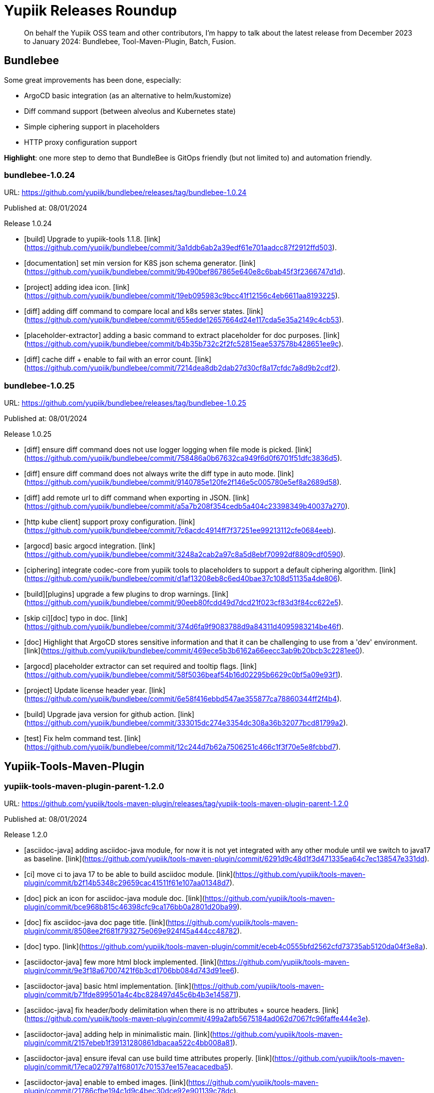 = Yupiik Releases Roundup
:minisite-blog-published-date: 2025-01-10
:minisite-blog-categories: Release
:minisite-blog-authors: Francois Papon
:minisite-blog-summary: Yupiik Releases Roundup: Bundlebee, Tool-Maven-Plugin, Batch, Fusion

[abstract]
On behalf the Yupiik OSS team and other contributors, I'm happy to talk about the latest release from December 2023 to
January 2024: Bundlebee, Tool-Maven-Plugin, Batch, Fusion.

== Bundlebee

Some great improvements has been done, especially:

* ArgoCD basic integration (as an alternative to helm/kustomize)
* Diff command support (between alveolus and Kubernetes state)
* Simple ciphering support in placeholders
* HTTP proxy configuration support

*Highlight*: one more step to demo that BundleBee is GitOps friendly (but not limited to) and automation friendly.

=== bundlebee-1.0.24

URL: https://github.com/yupiik/bundlebee/releases/tag/bundlebee-1.0.24

Published at: 08/01/2024

Release 1.0.24

* [build] Upgrade to yupiik-tools 1.1.8. [link](https://github.com/yupiik/bundlebee/commit/3a1ddb6ab2a39edf61e701aadcc87f2912ffd503).
* [documentation] set min version for K8S json schema generator. [link](https://github.com/yupiik/bundlebee/commit/9b490bef867865e640e8c6bab45f3f2366747d1d).
* [project] adding idea icon. [link](https://github.com/yupiik/bundlebee/commit/19eb095983c9bcc41f12156c4eb6611aa8193225).
* [diff] adding diff command to compare local and k8s server states. [link](https://github.com/yupiik/bundlebee/commit/655edde12657664d24e117cda5e35a2149c4cb53).
* [placeholder-extractor] adding a basic command to extract placeholder for doc purposes. [link](https://github.com/yupiik/bundlebee/commit/b4b35b732c2f2fc52815eae537578b428651ee9c).
* [diff] cache diff + enable to fail with an error count. [link](https://github.com/yupiik/bundlebee/commit/7214dea8db2dab27d30cf8a17cfdc7a8d9b2cdf2).


=== bundlebee-1.0.25

URL: https://github.com/yupiik/bundlebee/releases/tag/bundlebee-1.0.25

Published at: 08/01/2024

Release 1.0.25

* [diff] ensure diff command does not use logger logging when file mode is picked. [link](https://github.com/yupiik/bundlebee/commit/758486a0b67632ca949f6d0f6701f51dfc3836d5).
* [diff] ensure diff command does not always write the diff type in auto mode. [link](https://github.com/yupiik/bundlebee/commit/9140785e120fe2f146e5c005780e5ef8a2689d58).
* [diff] add remote url to diff command when exporting in JSON. [link](https://github.com/yupiik/bundlebee/commit/a5a7b208f354cedb5a404c23398349b40037a270).
* [http kube client] support proxy configuration. [link](https://github.com/yupiik/bundlebee/commit/7c6acdc4914ff7f37251ee99213112cfe0684eeb).
* [argocd] basic argocd integration. [link](https://github.com/yupiik/bundlebee/commit/3248a2cab2a97c8a5d8ebf70992df8809cdf0590).
* [ciphering] integrate codec-core from yupiik tools to placeholders to support a default ciphering algorithm. [link](https://github.com/yupiik/bundlebee/commit/d1af13208eb8c6ed40bae37c108d51135a4de806).
* [build][plugins] upgrade a few plugins to drop warnings. [link](https://github.com/yupiik/bundlebee/commit/90eeb80fcdd49d7dcd21f023cf83d3f84cc622e5).
* [skip ci][doc] typo in doc. [link](https://github.com/yupiik/bundlebee/commit/374d6fa9f9083788d9a84311d4095983214be46f).
* [doc] Highlight that ArgoCD stores sensitive information and that it can be challenging to use from a 'dev' environment. [link](https://github.com/yupiik/bundlebee/commit/469ece5b3b6162a66eecc3ab9b20bcb3c2281ee0).
* [argocd] placeholder extractor can set required and tooltip flags. [link](https://github.com/yupiik/bundlebee/commit/58f5036beaf54b16d02295b6629c0bf5a09e93f1).
* [project] Update license header year. [link](https://github.com/yupiik/bundlebee/commit/6e58f416ebbd547ae355877ca78860344ff2f4b4).
* [build] Upgrade java version for github action. [link](https://github.com/yupiik/bundlebee/commit/333015dc274e3354dc308a36b32077bcd81799a2).
* [test] Fix helm command test. [link](https://github.com/yupiik/bundlebee/commit/12c244d7b62a7506251c466c1f3f70e5e8fcbbd7).


== Yupiik-Tools-Maven-Plugin

=== yupiik-tools-maven-plugin-parent-1.2.0

URL: https://github.com/yupiik/tools-maven-plugin/releases/tag/yupiik-tools-maven-plugin-parent-1.2.0

Published at: 08/01/2024

Release 1.2.0

* [asciidoc-java] adding asciidoc-java module, for now it is not yet integrated with any other module until we switch to java17 as baseline. [link](https://github.com/yupiik/tools-maven-plugin/commit/6291d9c48d1f3d471335ea64c7ec138547e331dd).
* [ci] move ci to java 17 to be able to build asciidoc module. [link](https://github.com/yupiik/tools-maven-plugin/commit/b2f14b5348c29659cac41511f61e107aa01348d7).
* [doc] pick an icon for asciidoc-java module doc. [link](https://github.com/yupiik/tools-maven-plugin/commit/bce968b815c46398cfc9ca176bb0a2801d20ba99).
* [doc] fix asciidoc-java doc page title. [link](https://github.com/yupiik/tools-maven-plugin/commit/8508ee2f681f793275e069e924f45a444cc48782).
* [doc] typo. [link](https://github.com/yupiik/tools-maven-plugin/commit/eceb4c0555bfd2562cfd73735ab5120da04f3e8a).
* [asciidoctor-java] few more html block implemented. [link](https://github.com/yupiik/tools-maven-plugin/commit/9e3f18a67007421f6b3cd1706bb084d743d91ee6).
* [asciidoctor-java] basic html implementation. [link](https://github.com/yupiik/tools-maven-plugin/commit/b71fde899501a4c4bc828497d45c6b4b3e145871).
* [asciidoc-java] fix header/body delimitation when there is no attributes + source headers. [link](https://github.com/yupiik/tools-maven-plugin/commit/499a2afb5675184ad062d7067fc96faffe444e3e).
* [asciidoctor-java] adding help in minimalistic main. [link](https://github.com/yupiik/tools-maven-plugin/commit/2157ebeb1f39131280861dbacaa522c4bb008a81).
* [asciidoctor-java] ensure ifeval can use build time attributes properly. [link](https://github.com/yupiik/tools-maven-plugin/commit/17eca02797a1f68017c701537ee157eacacedba5).
* [asciidoctor-java] enable to embed images. [link](https://github.com/yupiik/tools-maven-plugin/commit/21786cfbe194c1d9c4bec30dce92e901139c78dc).
* [build] licenses. [link](https://github.com/yupiik/tools-maven-plugin/commit/e10197cbef369e4f9d399019e9428a229b3b2400).
* [asciidoctor-java] integrate code blocks with carbon.now. [link](https://github.com/yupiik/tools-maven-plugin/commit/5a3205a23d7e7b202f52c8060a59d503a2b26324).
* [asciidoctor-java] integrate code blocks with carbon.now - using frame for a better portability for now. [link](https://github.com/yupiik/tools-maven-plugin/commit/85f6fe3d989f89d5827474db6c88ca5102d1ad71).
* [browser] open with browser feature is broken on recent linux version due to a bug in java desktop, adding a workaround. [link](https://github.com/yupiik/tools-maven-plugin/commit/7f3c6f57c156936cf69197636c4762492430b49c).
* [minisite] enable to use asciidoctor-java (#9)
* [version] moving to 1.2.0-SNAPSHOT. [link](https://github.com/yupiik/tools-maven-plugin/commit/31d1fc25ceb6520281e46db4f0a0cc04041b16fb).
* [cleanup] ensure project builds without warnings. [link](https://github.com/yupiik/tools-maven-plugin/commit/0dbb311bd9bf6b28e711c381e324446746045091).
* [asciidoc] tolerate an empty line before source block callouts. [link](https://github.com/yupiik/tools-maven-plugin/commit/f81ac120248508794feea1770841f9c6e4d7ace5).
* [asciidoc] better support of multiline text in lists. [link](https://github.com/yupiik/tools-maven-plugin/commit/25b685a6bff54cfc615d2bfb7a00a29cceb1d9a9).
* [asciidoc] support conditional blocks in header. [link](https://github.com/yupiik/tools-maven-plugin/commit/106e54a68c5758d3564334bfebe919970b0fc4e6).
* [asciidoc] tolerate inline link in code block (weirdish). [link](https://github.com/yupiik/tools-maven-plugin/commit/808d59cae1c8c537fffdea39e16bb8d0af2dd06d).
* [asciidoc] basic toc handling. [link](https://github.com/yupiik/tools-maven-plugin/commit/e8ed220e49281eec0f0e07b9a824ec05a13fbc72).
* [build] upgrade to nexus-staging-maven-plugin 1.6.13. [link](https://github.com/yupiik/tools-maven-plugin/commit/6e8285877c0c10319736b1c936fb47aeffef919f).
* [asciidoc][minisite] make the default html renderer of asciidoc module closer to asciidoctor to reuse its css. [link](https://github.com/yupiik/tools-maven-plugin/commit/a6af210b7797b9125892e08ec8ade7578170bef7).
* git converging to asciidoctor html layout and style to reuse its css by default. [link](https://github.com/yupiik/tools-maven-plugin/commit/bd05af2b4376c190c922feaa810b532fb865baf0).
* [crypt][properties] extract properties crypto logic from maven plugin to let it be reused more easily. [link](https://github.com/yupiik/tools-maven-plugin/commit/5cf0213ab8696128a1105476cf4885f1438b4247).

== Yupiik-Batch

The main improvement is the new Metric Relay module [link](https://www.yupiik.io/yupiik-batch/metrics-relay.html).

=== yupiik-batch-1.0.4

URL: https://github.com/yupiik/yupiik-batch/releases/tag/yupiik-batch-1.0.4

Published at: 07/12/2023

Release 1.0.4

* [doc] Upgrade to yupiik-tools 1.1.8. [link](https://github.com/yupiik/yupiik-batch/commit/f7969043efa224006234b9559b56efd2f6372253).
* [project] adding project icon for idea. [link](https://github.com/yupiik/yupiik-batch/commit/5ed519422029a367f39afc7c0cf3ec6dd8cc5000).
* [modules] Add metrics-scraper module. [link](https://github.com/yupiik/yupiik-batch/commit/34e358f08f75f2b2ec3b35ae60fce3aa528a8683).
* [modules] Add metrics-scraper documentation. [link](https://github.com/yupiik/yupiik-batch/commit/a7b2a1cbb895128507a8b8626f8785cd1b6dc2da).
* [dependencies] Upgrade to Fusion 1.0.12. [link](https://github.com/yupiik/yupiik-batch/commit/f745b13e5dd298a085d38e6e8b32a3d7b897a38a).
* [modules] Use completion stage in metrics relay. [link](https://github.com/yupiik/yupiik-batch/commit/18845d5f47015a7c9039bed606b9f5d19978a507).
* [modules] Close bufferReader. [link](https://github.com/yupiik/yupiik-batch/commit/d130deb4e2b83d71270f86dc16cbced8e91a8a76).
* [modules] Add metrics-scraper module. [link](https://github.com/yupiik/yupiik-batch/commit/24935c7d5f6e54d51a939a286a2e77f825ba9f0c).


=== yupiik-batch-1.0.5

URL: https://github.com/yupiik/yupiik-batch/releases/tag/yupiik-batch-1.0.5

Published at: 21/12/2023

Release 1.0.5

* [metrics-relay] Fix maven name. [link](https://github.com/yupiik/yupiik-batch/commit/f431b42b13e9b5aad6937ade4e31072cbd3e4b39).
* [metrics-relay] Update docker image name. [link](https://github.com/yupiik/yupiik-batch/commit/5c21e2cc7b47603be97015cd7c8032459ea38a19).
* [metrics-relay] Update docker image name. [link](https://github.com/yupiik/yupiik-batch/commit/b3dd2904fbf4a58ee7a701244e2718971e394537).
* [metrics-relay] Add docker publish instruction. [link](https://github.com/yupiik/yupiik-batch/commit/0412c926b0278e216a15a5547c79da8bc62bcd4f).
* [metrics-relay] Update documentation. [link](https://github.com/yupiik/yupiik-batch/commit/a1a74a5ae134b1e1f7faa7f6e90c4949313b5618).
* [metric-relay] Fix empty response body when metric list is empty. [link](https://github.com/yupiik/yupiik-batch/commit/16f661016fe8362f51c3752cb3c731a88d4c566b).
* [metric-relay] Fix maven warning. [link](https://github.com/yupiik/yupiik-batch/commit/323eaf954c74b933d9aec081d501114270caa952).

== Fusion

The Fusion project continue to grow and the latest major improvements are related to:

* [living doc] openrpc 2 asciidoc support
* [httpclient] RoutingHttpClient to switch between different client configuration based on a custom rule
* [doc] explain how to avoid warnings with Java >= 21

=== fusion-1.0.13

URL: https://github.com/yupiik/fusion/releases/tag/fusion-1.0.13

Published at: 08/01/2024

Release 1.0.13

* [dependencies] Upgrade to Apache Tomcat 10.1.17. [link](https://github.com/yupiik/fusion/commit/601f83a2b27f800f3ac323e5fb79dced09f276e4).
* [doc] Fix persistence example code. [link](https://github.com/yupiik/fusion/commit/ca90b4952e14c27401f5eca7bc5858cc34a8b066).
* [doc] Fix persistence example source code. [link](https://github.com/yupiik/fusion/commit/b52daf78d055703abc2660bd4b5d3f44d45998df).
* [httpclient] add RoutingHttpClient. [link](https://github.com/yupiik/fusion/commit/74f71138e0b8c7836d7a91e20fe12b19bb90f548).
* [openrpc] export openrpc jsonrpcmethod type to let it be referenced by consumers. [link](https://github.com/yupiik/fusion/commit/79729e8aa1f4b35b4f71ac4f7462ea4124602377).
* [java >= 21] sample compiler plugin configuration for post java 21 versions. [link](https://github.com/yupiik/fusion/commit/5c13fc404a1935fd29e29ce33299553f12ebea47).
* [openrpc] add a basic openrpc2adoc converter (io.yupiik.fusion.documentation.OpenRPC2Adoc). [link](https://github.com/yupiik/fusion/commit/0d8461e1bd204a12189c12b150f99a66f9a791f3).
* [build] missing header. [link](https://github.com/yupiik/fusion/commit/3c3b02cb1fb51366eca3d5c61d122596b728a163).
* [project] Update license year. [link](https://github.com/yupiik/fusion/commit/e42be8f6fd6a2f1e75c07c53004627d167841ddd).
